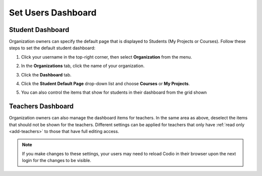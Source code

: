 .. meta::
   :description: Organization owners can specify the default dashboard view that is displayed to users.
   
.. _default-student-dashboard:

Set Users Dashboard
===================

Student Dashboard
-----------------

Organization owners can specify the default page that is displayed to Students (My Projects or Courses). Follow these steps to set the default student dashboard:

1. Click your username in the top-right corner, then select **Organization** from the menu.

2. In the **Organizations** tab, click the name of your organization.

   .. image:: /img/class_administration/createanorganization/organizations.png
      :alt: My Organizations

3. Click the **Dashboard** tab.

   .. image:: /img/manage_organization/dash.png
      :alt: Dashboard Settings

4. Click the **Student Default Page** drop-down list and choose **Courses** or **My Projects**.

5. You can also control the items that show for students in their dashboard from the grid shown


Teachers Dashboard
------------------

Organization owners can also manage the dashboard items for teachers. In the same area as above, deselect the items that should not be shown for the teachers. Different settings can be applied for teachers that only have :ref:`read only <add-teachers>` to those that have full editing access.

.. Note:: If you make changes to these settings, your users may need to reload Codio in their browser upon the next login for the changes to be visible.